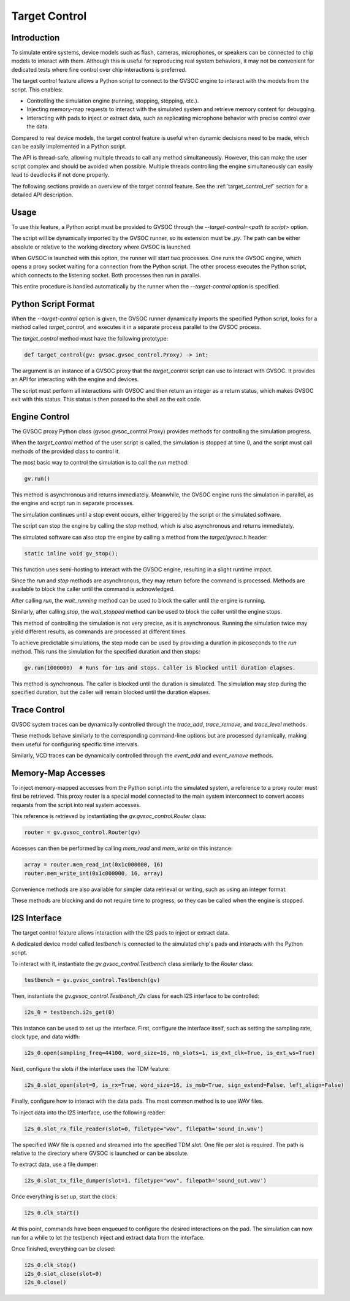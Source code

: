 Target Control
--------------

Introduction
............

To simulate entire systems, device models such as flash, cameras, microphones, or speakers can be
connected to chip models to interact with them. Although this is useful for reproducing real system
behaviors, it may not be convenient for dedicated tests where fine control over chip interactions
is preferred.

The target control feature allows a Python script to connect to the GVSOC engine to interact with
the models from the script. This enables:

- Controlling the simulation engine (running, stopping, stepping, etc.).
- Injecting memory-map requests to interact with the simulated system and retrieve memory content
  for debugging.
- Interacting with pads to inject or extract data, such as replicating microphone behavior with
  precise control over the data.

Compared to real device models, the target control feature is useful when dynamic decisions need to
be made, which can be easily implemented in a Python script.

The API is thread-safe, allowing multiple threads to call any method simultaneously. However, this
can make the user script complex and should be avoided when possible. Multiple threads controlling
the engine simultaneously can easily lead to deadlocks if not done properly.

The following sections provide an overview of the target control feature. See the
:ref:`target_control_ref` section for a detailed API description.

Usage
.....

To use this feature, a Python script must be provided to GVSOC through the
*--target-control=<path to script>* option.

The script will be dynamically imported by the GVSOC runner, so its extension must be *.py*. The
path can be either absolute or relative to the working directory where GVSOC is launched.

When GVSOC is launched with this option, the runner will start two processes. One runs the GVSOC
engine, which opens a proxy socket waiting for a connection from the Python script. The other
process executes the Python script, which connects to the listening socket. Both processes then run
in parallel.

This entire procedure is handled automatically by the runner when the *--target-control* option is
specified.

Python Script Format
....................

When the *--target-control* option is given, the GVSOC runner dynamically imports the specified
Python script, looks for a method called *target_control*, and executes it in a separate process
parallel to the GVSOC process.

The *target_control* method must have the following prototype:

.. code-block:: python

    def target_control(gv: gvsoc.gvsoc_control.Proxy) -> int:

The argument is an instance of a GVSOC proxy that the *target_control* script can use to interact
with GVSOC. It provides an API for interacting with the engine and devices.

The script must perform all interactions with GVSOC and then return an integer as a return status,
which makes GVSOC exit with this status. This status is then passed to the shell as the exit code.

Engine Control
..............

The GVSOC proxy Python class (gvsoc.gvsoc_control.Proxy) provides methods for controlling the
simulation progress.

When the *target_control* method of the user script is called, the simulation is stopped at time 0,
and the script must call methods of the provided class to control it.

The most basic way to control the simulation is to call the *run* method:

.. code-block:: python

    gv.run()

This method is asynchronous and returns immediately. Meanwhile, the GVSOC engine runs the simulation
in parallel, as the engine and script run in separate processes.

The simulation continues until a stop event occurs, either triggered by the script or the simulated
software.

The script can stop the engine by calling the *stop* method, which is also asynchronous and returns
immediately.

The simulated software can also stop the engine by calling a method from the *target/gvsoc.h*
header:

.. code-block:: C

    static inline void gv_stop();

This function uses semi-hosting to interact with the GVSOC engine, resulting in a slight runtime
impact.

Since the *run* and *stop* methods are asynchronous, they may return before the command is
processed. Methods are available to block the caller until the command is acknowledged.

After calling *run*, the *wait_running* method can be used to block the caller until the engine is
running.

Similarly, after calling *stop*, the *wait_stopped* method can be used to block the caller until
the engine stops.

This method of controlling the simulation is not very precise, as it is asynchronous. Running the
simulation twice may yield different results, as commands are processed at different times.

To achieve predictable simulations, the step mode can be used by providing a duration in picoseconds
to the *run* method. This runs the simulation for the specified duration and then stops:

.. code-block:: python

    gv.run(1000000)  # Runs for 1us and stops. Caller is blocked until duration elapses.

This method is synchronous. The caller is blocked until the duration is simulated. The simulation
may stop during the specified duration, but the caller will remain blocked until the duration elapses.

Trace Control
.............

GVSOC system traces can be dynamically controlled through the *trace_add*, *trace_remove*, and
*trace_level* methods.

These methods behave similarly to the corresponding command-line options but are processed
dynamically, making them useful for configuring specific time intervals.

Similarly, VCD traces can be dynamically controlled through the *event_add* and *event_remove*
methods.

Memory-Map Accesses
...................

To inject memory-mapped accesses from the Python script into the simulated system, a reference to
a proxy router must first be retrieved. This proxy router is a special model connected to the main
system interconnect to convert access requests from the script into real system accesses.

This reference is retrieved by instantiating the *gv.gvsoc_control.Router* class:

.. code-block:: python

    router = gv.gvsoc_control.Router(gv)

Accesses can then be performed by calling *mem_read* and *mem_write* on this instance:

.. code-block:: python

    array = router.mem_read_int(0x1c000000, 16)
    router.mem_write_int(0x1c000000, 16, array)

Convenience methods are also available for simpler data retrieval or writing, such as using an
integer format.

These methods are blocking and do not require time to progress, so they can be called when the
engine is stopped.

I2S Interface
.............

The target control feature allows interaction with the I2S pads to inject or extract data.

A dedicated device model called *testbench* is connected to the simulated chip's pads and interacts
with the Python script.

To interact with it, instantiate the *gv.gvsoc_control.Testbench* class similarly to the *Router*
class:

.. code-block:: python

    testbench = gv.gvsoc_control.Testbench(gv)

Then, instantiate the *gv.gvsoc_control.Testbench_i2s* class for each I2S interface to be
controlled:

.. code-block:: python

    i2s_0 = testbench.i2s_get(0)

This instance can be used to set up the interface. First, configure the interface itself, such as
setting the sampling rate, clock type, and data width:

.. code-block:: python

    i2s_0.open(sampling_freq=44100, word_size=16, nb_slots=1, is_ext_clk=True, is_ext_ws=True)

Next, configure the slots if the interface uses the TDM feature:

.. code-block:: python

    i2s_0.slot_open(slot=0, is_rx=True, word_size=16, is_msb=True, sign_extend=False, left_align=False)

Finally, configure how to interact with the data pads. The most common method is to use WAV files.

To inject data into the I2S interface, use the following reader:

.. code-block:: python

    i2s_0.slot_rx_file_reader(slot=0, filetype="wav", filepath='sound_in.wav')

The specified WAV file is opened and streamed into the specified TDM slot. One file per slot is
required. The path is relative to the directory where GVSOC is launched or can be absolute.

To extract data, use a file dumper:

.. code-block:: python

    i2s_0.slot_tx_file_dumper(slot=1, filetype="wav", filepath='sound_out.wav')

Once everything is set up, start the clock:

.. code-block:: python

    i2s_0.clk_start()

At this point, commands have been enqueued to configure the desired interactions on the pad. The
simulation can now run for a while to let the testbench inject and extract data from the interface.

Once finished, everything can be closed:

.. code-block:: python

    i2s_0.clk_stop()
    i2s_0.slot_close(slot=0)
    i2s_0.close()